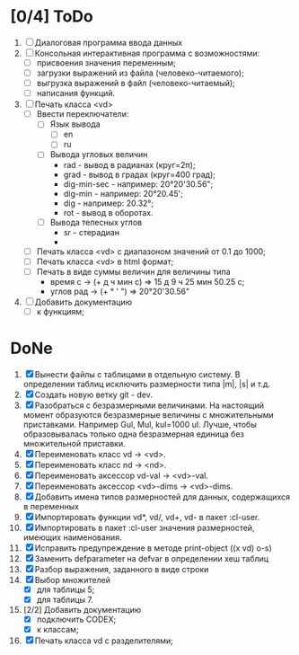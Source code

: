* [0/4] ToDo
1. [ ] Диалоговая программа ввода данных
2. [ ] Консольная интерактивная программа с возможностями:
   - [ ] присвоения значения переменным;
   - [ ] загрузки выражений из файла (человеко-читаемого);
   - [ ] выгрузка выражений в файл (человеко-читаемый);
   - [ ] написания функций.
3. [ ] Печать класса <vd>
   - [ ] Ввести переключатели:
     - [ ] Язык вывода
       - [ ] en
       - [ ] ru
     - [ ] Вывода угловых величин
       - rad - вывод в радианах (круг=2π);
       - grad - вывод в градах (круг=400 град);
       - dig-min-sec - например: 20°20'30.56";
       - dig-min - например: 20°20.45';
       - dig - например: 20.32°;
       - rot - вывод в оборотах.
     - [ ] Вывода телесных углов
       - sr - стерадиан
       - 
   - [ ] Печать класса <vd> с диапазоном значений от 0.1 до 1000;
   - [ ] Печать класса <vd> в html формат;
   - [ ] Печать в виде суммы величин для величины типа
     - время c -> (+ д ч мин с) => 15 д 9 ч 25 мин 50.25 с;
     - углов рад -> (+ ° ' ") => 20°20'30.56"
4. [ ] Добавить документацию
   - [ ] к функциям;

* DoNe
1. [X] Вынести файлы с таблицами в отдельную систему. В определении
   таблиц исключить размерности типа |m|, |s| и т.д.
2. [X] Создать новую ветку git - dev.
3. [X] Разобраться с безразмерными величинами. На настоящий момент
   образуются безразмерные величины с множительными
   приставками. Например Gul, Mul, kul=1000 ul. Лучше, чтобы
   образовывалась только одна безразмерная единица без множительной
   приставки.
4. [X] Переименовать класс vd -> <vd>.
5. [X] Переименовать класс nd -> <nd>.
6. [X] Переименовать аксессор vd-val -> <vd>-val. 
7. [X] Переименовать аксессор <vd>-dims -> <vd>-dims.
8. [X] Добавить имена типов размерностей для данных, содержащихся в переменных
9. [X] Импортировать функции vd*, vd/, vd+, vd- в пакет :cl-user.
10. [X] Импортировать в пакет :cl-user значения размерностей, имеющих наименования.
11. [X] Исправить предупреждение в методе print-object ((x vd) o-s)
12. [X] Заменить defparameter на defvar в определении хеш таблиц
13. [X] Разбор выражения, заданного в виде строки
14. [X] Выбор множителей
    - [X] для таблицы 5;
    - [X] для таблицы 7.
15. [2/2] Добавить документацию
    - [X] подключить CODEX; 
    - [X] к классам;
16. [X] Печать класса vd с разделителями;


